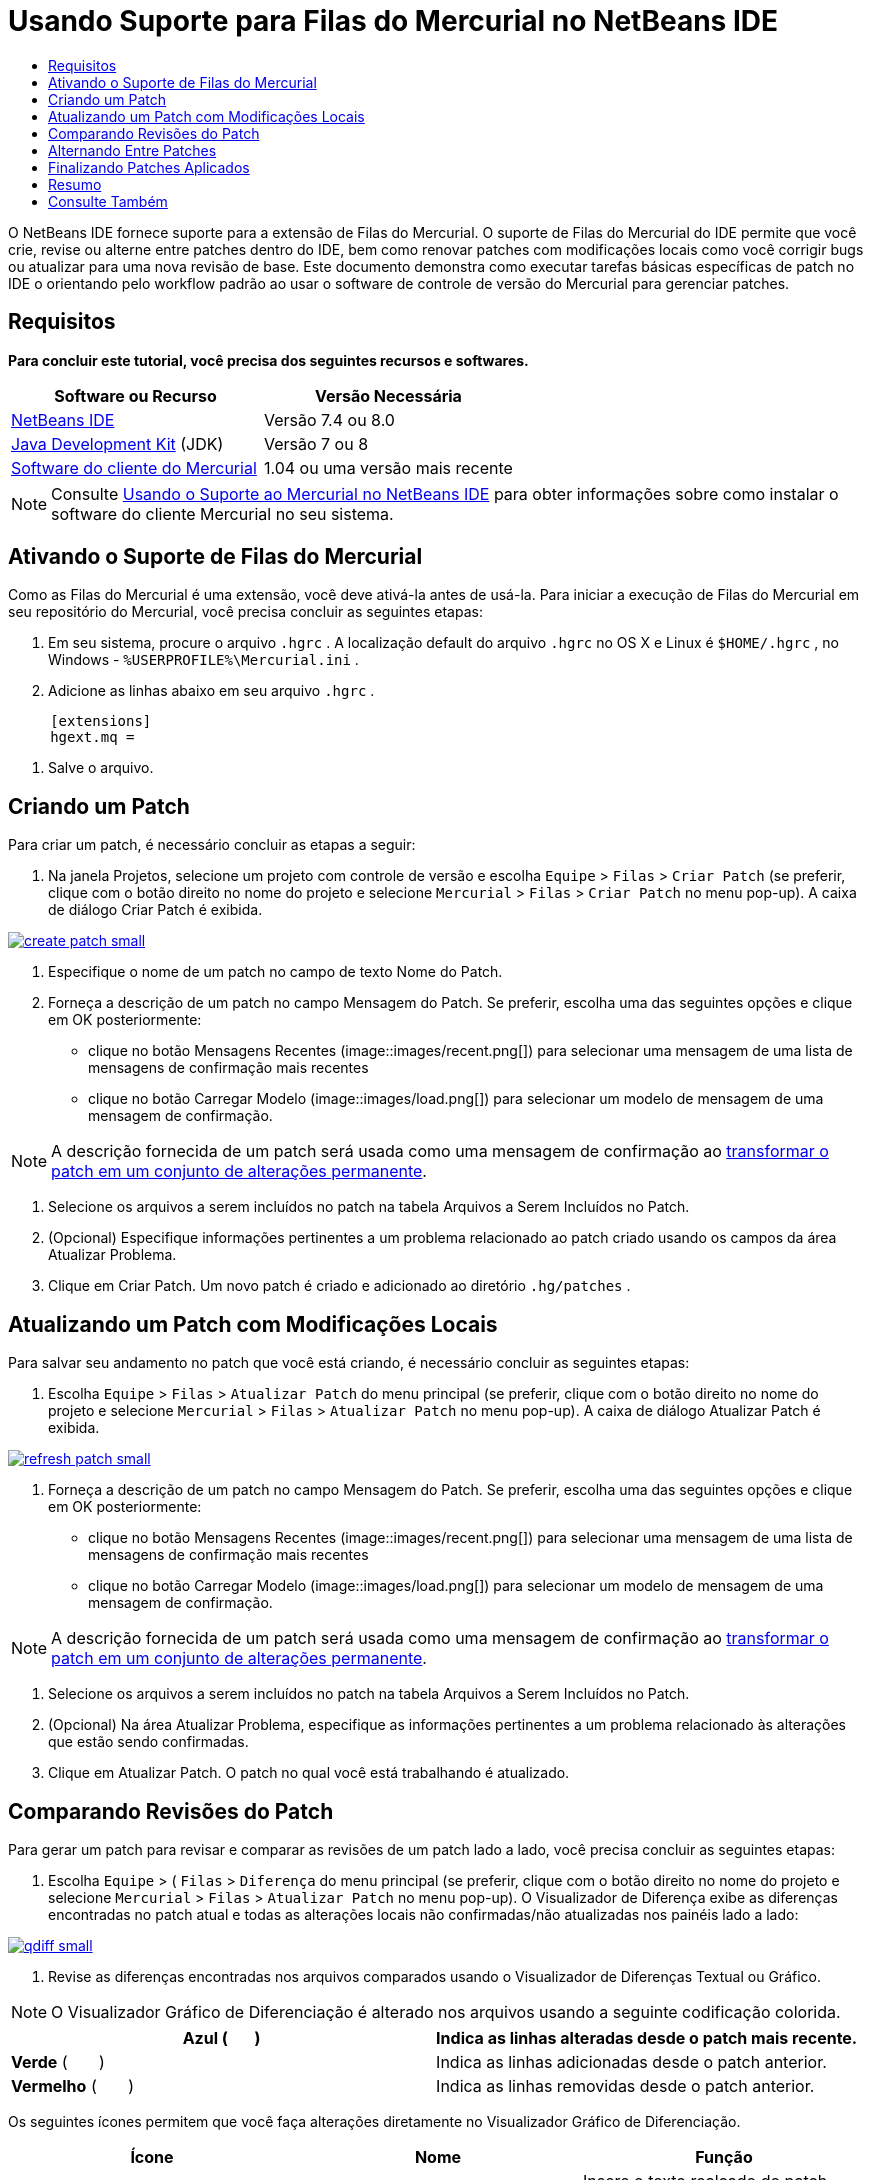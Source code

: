 // 
//     Licensed to the Apache Software Foundation (ASF) under one
//     or more contributor license agreements.  See the NOTICE file
//     distributed with this work for additional information
//     regarding copyright ownership.  The ASF licenses this file
//     to you under the Apache License, Version 2.0 (the
//     "License"); you may not use this file except in compliance
//     with the License.  You may obtain a copy of the License at
// 
//       http://www.apache.org/licenses/LICENSE-2.0
// 
//     Unless required by applicable law or agreed to in writing,
//     software distributed under the License is distributed on an
//     "AS IS" BASIS, WITHOUT WARRANTIES OR CONDITIONS OF ANY
//     KIND, either express or implied.  See the License for the
//     specific language governing permissions and limitations
//     under the License.
//

= Usando Suporte para Filas do Mercurial no NetBeans IDE
:jbake-type: tutorial
:jbake-tags: tutorials 
:jbake-status: published
:icons: font
:syntax: true
:source-highlighter: pygments
:toc: left
:toc-title:
:description: Usando Suporte para Filas do Mercurial no NetBeans IDE - Apache NetBeans
:keywords: Apache NetBeans, Tutorials, Usando Suporte para Filas do Mercurial no NetBeans IDE

O NetBeans IDE fornece suporte para a extensão de Filas do Mercurial. O suporte de Filas do Mercurial do IDE permite que você crie, revise ou alterne entre patches dentro do IDE, bem como renovar patches com modificações locais como você corrigir bugs ou atualizar para uma nova revisão de base. Este documento demonstra como executar tarefas básicas específicas de patch no IDE o orientando pelo workflow padrão ao usar o software de controle de versão do Mercurial para gerenciar patches.

== Requisitos

*Para concluir este tutorial, você precisa dos seguintes recursos e softwares.*

|===
|Software ou Recurso |Versão Necessária 

|link:https://netbeans.org/downloads/index.html[+NetBeans IDE+] |Versão 7.4 ou 8.0 

|link:http://www.oracle.com/technetwork/java/javase/downloads/index.html[+Java Development Kit+] (JDK) |Versão 7 ou 8 

|link:http://mercurial.selenic.com/downloads/[+Software do cliente do Mercurial+] |1.04 ou uma versão mais recente 
|===

NOTE:  Consulte link:mercurial.html#settingUp[+Usando o Suporte ao Mercurial no NetBeans IDE+] para obter informações sobre como instalar o software do cliente Mercurial no seu sistema.


== Ativando o Suporte de Filas do Mercurial

Como as Filas do Mercurial é uma extensão, você deve ativá-la antes de usá-la.
Para iniciar a execução de Filas do Mercurial em seu repositório do Mercurial, você precisa concluir as seguintes etapas:

1. Em seu sistema, procure o arquivo  ``.hgrc`` . A localização default do arquivo  ``.hgrc``  no OS X e Linux é  ``$HOME/.hgrc`` , no Windows -  ``%USERPROFILE%\Mercurial.ini`` .
2. Adicione as linhas abaixo em seu arquivo  ``.hgrc`` .

[source,ini]
----
     [extensions]
     hgext.mq =
----


. Salve o arquivo.




== Criando um Patch

Para criar um patch, é necessário concluir as etapas a seguir:

1. Na janela Projetos, selecione um projeto com controle de versão e escolha  ``Equipe``  >  ``Filas``  >  ``Criar Patch``  (se preferir, clique com o botão direito no nome do projeto e selecione  ``Mercurial``  >  ``Filas``  >  ``Criar Patch``  no menu pop-up).
A caixa de diálogo Criar Patch é exibida.

[.feature]
--
image::images/create-patch-small.png[role="left", link="images/create-patch.png"]
--


. Especifique o nome de um patch no campo de texto Nome do Patch.
. Forneça a descrição de um patch no campo Mensagem do Patch.
Se preferir, escolha uma das seguintes opções e clique em OK posteriormente:
* clique no botão Mensagens Recentes (image::images/recent.png[]) para selecionar uma mensagem de uma lista de mensagens de confirmação mais recentes
* clique no botão Carregar Modelo (image::images/load.png[]) para selecionar um modelo de mensagem de uma mensagem de confirmação.

NOTE:  A descrição fornecida de um patch será usada como uma mensagem de confirmação ao <<finish,transformar o patch em um conjunto de alterações permanente>>.


. Selecione os arquivos a serem incluídos no patch na tabela Arquivos a Serem Incluídos no Patch.
. (Opcional) Especifique informações pertinentes a um problema relacionado ao patch criado usando os campos da área Atualizar Problema.
. Clique em Criar Patch.
Um novo patch é criado e adicionado ao diretório  ``.hg/patches`` .




== Atualizando um Patch com Modificações Locais

Para salvar seu andamento no patch que você está criando, é necessário concluir as seguintes etapas:

1. Escolha  ``Equipe``  >  ``Filas``  >  ``Atualizar Patch``  do menu principal (se preferir, clique com o botão direito no nome do projeto e selecione  ``Mercurial``  >  ``Filas``  >  ``Atualizar Patch``  no menu pop-up).
A caixa de diálogo Atualizar Patch é exibida.

[.feature]
--
image::images/refresh-patch-small.png[role="left", link="images/refresh-patch.png"]
--


. Forneça a descrição de um patch no campo Mensagem do Patch.
Se preferir, escolha uma das seguintes opções e clique em OK posteriormente:
* clique no botão Mensagens Recentes (image::images/recent.png[]) para selecionar uma mensagem de uma lista de mensagens de confirmação mais recentes
* clique no botão Carregar Modelo (image::images/load.png[]) para selecionar um modelo de mensagem de uma mensagem de confirmação.

NOTE:  A descrição fornecida de um patch será usada como uma mensagem de confirmação ao <<finish,transformar o patch em um conjunto de alterações permanente>>.


. Selecione os arquivos a serem incluídos no patch na tabela Arquivos a Serem Incluídos no Patch.
. (Opcional) Na área Atualizar Problema, especifique as informações pertinentes a um problema relacionado às alterações que estão sendo confirmadas.
. Clique em Atualizar Patch.
O patch no qual você está trabalhando é atualizado.


== Comparando Revisões do Patch

Para gerar um patch para revisar e comparar as revisões de um patch lado a lado, você precisa concluir as seguintes etapas:

1. Escolha  ``Equipe``  > ( ``Filas``  >  ``Diferença``  do menu principal (se preferir, clique com o botão direito no nome do projeto e selecione  ``Mercurial``  >  ``Filas``  >  ``Atualizar Patch``  no menu pop-up).
O Visualizador de Diferença exibe as diferenças encontradas no patch atual e todas as alterações locais não confirmadas/não atualizadas nos painéis lado a lado:

[.feature]
--
image::images/qdiff-small.png[role="left", link="images/qdiff.png"]
--


. Revise as diferenças encontradas nos arquivos comparados usando o Visualizador de Diferenças Textual ou Gráfico.

NOTE:  O Visualizador Gráfico de Diferenciação é alterado nos arquivos usando a seguinte codificação colorida.

|===
|*Azul* (       ) |Indica as linhas alteradas desde o patch mais recente. 

|*Verde* (       ) |Indica as linhas adicionadas desde o patch anterior. 

|*Vermelho* (       ) |Indica as linhas removidas desde o patch anterior. 
|===

Os seguintes ícones permitem que você faça alterações diretamente no Visualizador Gráfico de Diferenciação.

|===
|Ícone |Nome |Função 

|image:images/replace.png[] |*Substituir* |Insere o texto realçado do patch anterior no patch atual. 

|image:images/replace-all.png[] |*Substituir Tudo* |Reverte a versão atual de um patch para o estado de sua versão anterior selecionada. 

|image:images/remove.png[] |*Remover* |Remove o texto destacado da versão atual de um patch, de forma que ele mostre a versão anterior de um patch. 
|===




== Alternando Entre Patches

Para alternar para um determinado patch em uma fila do Patch série, você precisa concluir as seguintes etapas:

NOTE:  para alternar entre patches _não_ deve haver_nenhuma_ modificação local na cópia de trabalho, caso contrário a alternância falha.

1. Escolha  ``Equipe``  >  ``Filas``  >  ``Ir para Patch``  no menu principal (se preferir, clique com o botão direito no nome do projeto e selecione  ``Mercurial``  >  ``Filas``  >  ``Ir para Patch``  no menu pop-up).
A caixa de diálogo Ir para Patch exibe uma lista de todos os patches disponíveis em uma pilha.

image::images/go-patch.png[]

*Observações:*

* Nomes de patches aplicados são exibidos em negrito.
* Escolha  ``Equipe``  >  ``Filas``  >  ``Exibir Todos os Patches``  para remover os patches aplicados na parte superior da pilha e atualizar o diretório de trabalho para desfazer os efeitos de os patches aplicados.


. Selecione o patch necessário e clique em Ir.
O IDE aplica as alterações contidas no patch selecionado para o projeto escolhido, arquivo ou pasta.




== Finalizando Patches Aplicados

Quando seu trabalho em um patch for concluído, ele pode ser transformado em um conjunto de alterações permanentes.
Transforme todos os patches aplicados em uma série de fila de patches em conjuntos de alterações regulares, conclua as seguintes etapas:

NOTE:  para aplicar todos os patches salvos no repositório, escolha  ``Equipe``  > ( ``Filas``  >  ``Extrair Todos os Patches``  no menu principal.

1. Escolha  ``Equipe``  > ( ``Filas``  >  ``Finalizar Patches``  no menu principal (se preferir, clique com o botão direito do mouse no nome do projeto e selecione  ``Mercurial``  >  ``Filas``  >  ``Finalizar Patches``  no menu pop-up).
A caixa de diálogo Finalizar Patches é exibida.

image::images/finish-patches.png[]


. Selecione o nome de um patch a ser finalizado no campo Patches.

NOTE:  todos os patches da série antes do patch selecionado também serão finalizados.


. Clique em Finalizar Patches.
O IDE transforma todos os patches aplicados até o patch selecionado em conjuntos de alterações regulares.




== Resumo

Este tutorial mostrou como executar tarefas básicas específicas de patch no IDE o orientando pelo workflow padrão ao usar o software de controle de versão do Mercurial para gerenciar patches. Ele demonstrou como ativar o suporte Filas do Mercurial no NetBeans IDE e executar tarefas básicas sobre patches ao introduzi-los em algumas funcionalidades específicas do Mercurial incluídos no IDE.



link:/about/contact_form.html?to=3&subject=Feedback:%20Using%20Suport%20For%20Mercurial%20Queues%20in%20NetBeans%20IDE[+Enviar Feedback neste Tutorial+]



== Consulte Também

Para ver o material relacionado, consulte os seguintes documentos:

* link:mercurial.html[+Usando Suporte ao Mercurial no NetBeans IDE+]
* link:http://wiki.netbeans.org/HgNetBeansSources[+Usando o Mercurial para Trabalhar com Códigos-fonte do NetBeans no IDE+]
* link:http://www.oracle.com/pls/topic/lookup?ctx=nb8000&id=NBDAG234[+Aplicando Controle de Versão às Aplicações com Controle de Versão+] em _Desenvolvendo Aplicações com o NetBeans IDE_



